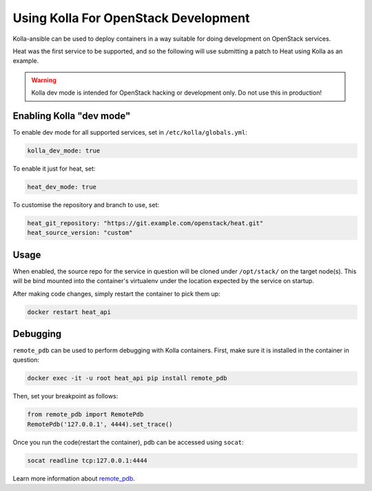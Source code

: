 =====================================
Using Kolla For OpenStack Development
=====================================

Kolla-ansible can be used to deploy containers in a way suitable for doing
development on OpenStack services.

Heat was the first service to be supported, and so the following will use
submitting a patch to Heat using Kolla as an example.

.. warning::

   Kolla dev mode is intended for OpenStack hacking or development only.
   Do not use this in production!

Enabling Kolla "dev mode"
-------------------------

To enable dev mode for all supported services, set in
``/etc/kolla/globals.yml``:

.. path /etc/kolla/globals.yml
.. code-block:: yaml

   kolla_dev_mode: true

To enable it just for heat, set:

.. path /etc/kolla/globals.yml
.. code-block:: yaml

   heat_dev_mode: true

To customise the repository and branch to use, set:

.. path /etc/kolla/globals.yml
.. code-block:: yaml

   heat_git_repository: "https://git.example.com/openstack/heat.git"
   heat_source_version: "custom"

Usage
-----

When enabled, the source repo for the service in question will be cloned under
``/opt/stack/`` on the target node(s). This will be bind mounted into the
container's virtualenv under the location expected by the service on startup.

After making code changes, simply restart the container to pick them up:

.. code-block:: console

   docker restart heat_api

Debugging
---------

``remote_pdb`` can be used to perform debugging with Kolla containers. First,
make sure it is installed in the container in question:

.. code-block:: console

   docker exec -it -u root heat_api pip install remote_pdb

Then, set your breakpoint as follows:

.. code-block:: python

   from remote_pdb import RemotePdb
   RemotePdb('127.0.0.1', 4444).set_trace()

Once you run the code(restart the container), pdb can be accessed using
``socat``:

.. code-block:: console

   socat readline tcp:127.0.0.1:4444

Learn more information about `remote_pdb
<https://pypi.org/project/remote-pdb/>`_.
